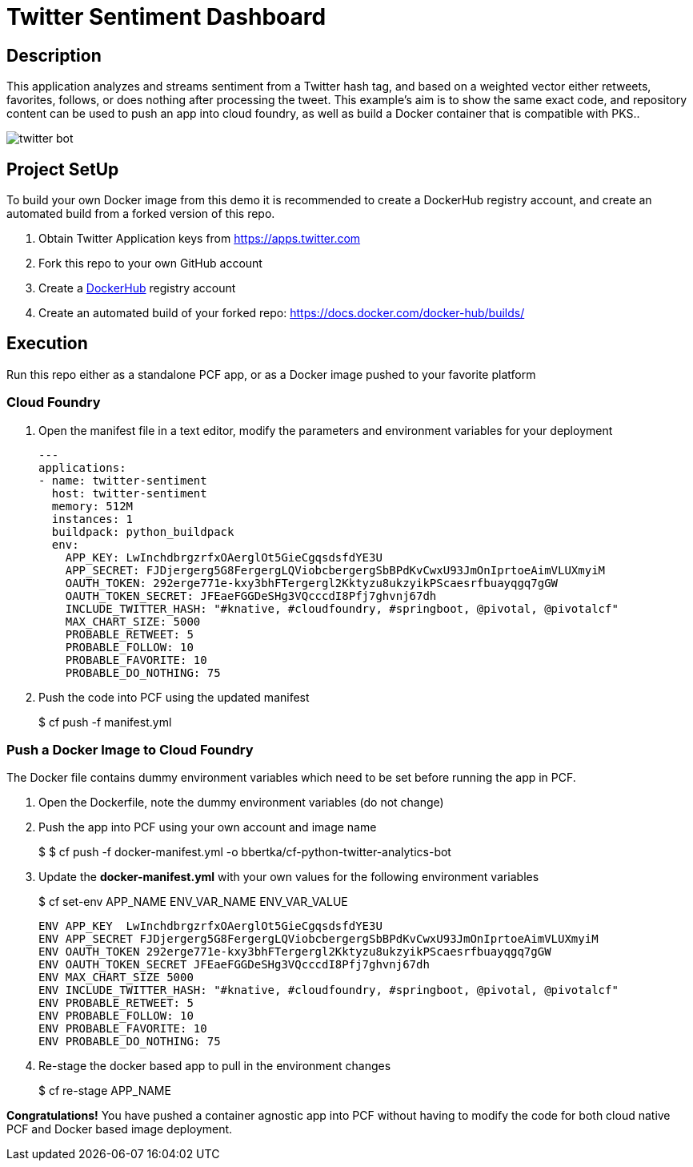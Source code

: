 = Twitter Sentiment Dashboard 

== Description

This application analyzes and streams sentiment from a Twitter hash tag, and based on a weighted vector either retweets, favorites, follows, or does nothing after processing the tweet. This example's aim is to show the same exact code, and repository content can be used to push an app into cloud foundry, as well as build a Docker container that is compatible with PKS..

image:img/twitter-bot.png[]

== Project SetUp

To build your own Docker image from this demo it is recommended to create a DockerHub registry account, and create an automated build from a forked version of this repo.

. Obtain Twitter Application keys from https://apps.twitter.com
. Fork this repo to your own GitHub account
. Create a link:https://hub.docker.com[DockerHub] registry account
. Create an automated build of your forked repo: https://docs.docker.com/docker-hub/builds/

== Execution

Run this repo either as a standalone PCF app, or as a Docker image pushed to your favorite platform

=== Cloud Foundry

. Open the manifest file in a text editor, modify the parameters and environment variables for your deployment
+
[source, bash]
---------------------------------------------------------------------
---
applications:
- name: twitter-sentiment
  host: twitter-sentiment
  memory: 512M
  instances: 1
  buildpack: python_buildpack
  env:
    APP_KEY: LwInchdbrgzrfxOAerglOt5GieCgqsdsfdYE3U
    APP_SECRET: FJDjergerg5G8FergergLQViobcbergergSbBPdKvCwxU93JmOnIprtoeAimVLUXmyiM
    OAUTH_TOKEN: 292erge771e-kxy3bhFTergergl2Kktyzu8ukzyikPScaesrfbuayqgq7gGW
    OAUTH_TOKEN_SECRET: JFEaeFGGDeSHg3VQcccdI8Pfj7ghvnj67dh
    INCLUDE_TWITTER_HASH: "#knative, #cloudfoundry, #springboot, @pivotal, @pivotalcf"
    MAX_CHART_SIZE: 5000
    PROBABLE_RETWEET: 5
    PROBABLE_FOLLOW: 10
    PROBABLE_FAVORITE: 10
    PROBABLE_DO_NOTHING: 75
---------------------------------------------------------------------

. Push the code into PCF using the updated manifest
+ 
$ cf push -f manifest.yml 

=== Push a Docker Image to Cloud Foundry 
The Docker file contains dummy environment variables which need to be set before running the app in PCF.

. Open the Dockerfile, note the dummy environment variables (do not change)
. Push the app into PCF using your own account and image name
+
$ 
$ cf push -f docker-manifest.yml -o bbertka/cf-python-twitter-analytics-bot

. Update the *docker-manifest.yml* with your own values for the following environment variables
+
$ cf set-env APP_NAME ENV_VAR_NAME ENV_VAR_VALUE
+
[source, bash]
---------------------------------------------------------------------
ENV APP_KEY  LwInchdbrgzrfxOAerglOt5GieCgqsdsfdYE3U
ENV APP_SECRET FJDjergerg5G8FergergLQViobcbergergSbBPdKvCwxU93JmOnIprtoeAimVLUXmyiM
ENV OAUTH_TOKEN 292erge771e-kxy3bhFTergergl2Kktyzu8ukzyikPScaesrfbuayqgq7gGW
ENV OAUTH_TOKEN_SECRET JFEaeFGGDeSHg3VQcccdI8Pfj7ghvnj67dh
ENV MAX_CHART_SIZE 5000
ENV INCLUDE_TWITTER_HASH: "#knative, #cloudfoundry, #springboot, @pivotal, @pivotalcf"
ENV PROBABLE_RETWEET: 5
ENV PROBABLE_FOLLOW: 10
ENV PROBABLE_FAVORITE: 10
ENV PROBABLE_DO_NOTHING: 75
---------------------------------------------------------------------

. Re-stage the docker based app to pull in the environment changes
+ 
$ cf re-stage APP_NAME

*Congratulations!* You have pushed a container agnostic app into PCF without having to modify the code for both cloud native PCF and Docker based image deployment.

